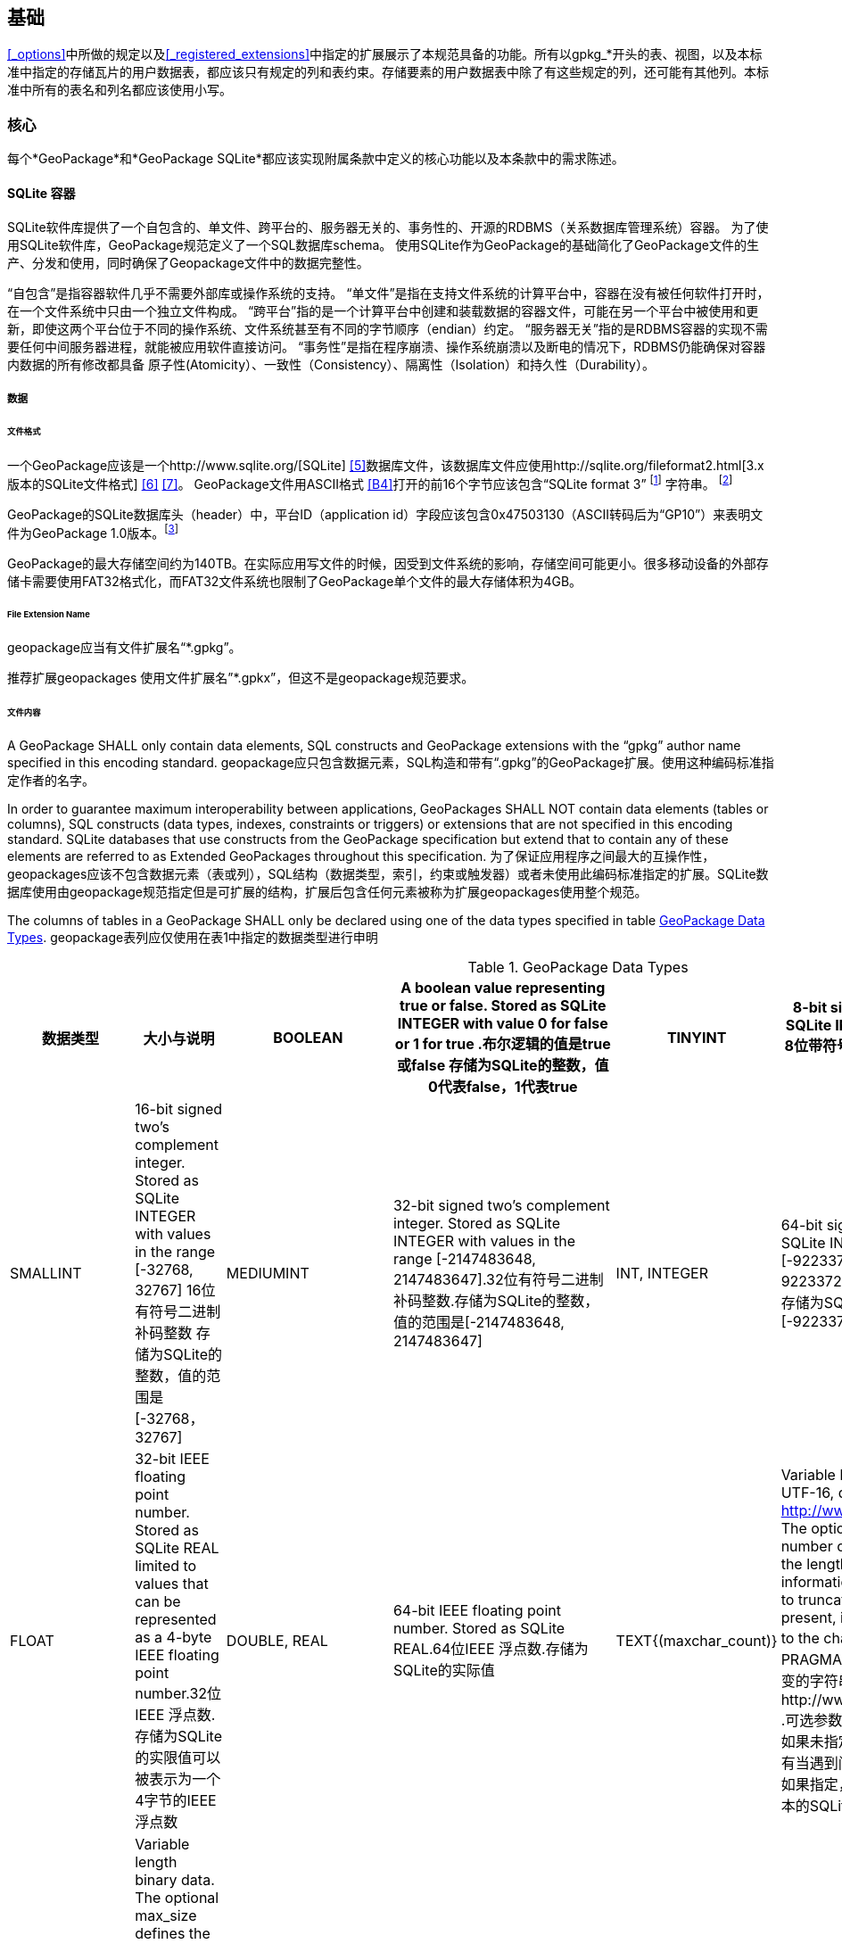 == 基础

<<_options>>中所做的规定以及<<_registered_extensions>>中指定的扩展展示了本规范具备的功能。所有以gpkg_*开头的表、视图，以及本标准中指定的存储瓦片的用户数据表，都应该只有规定的列和表约束。存储要素的用户数据表中除了有这些规定的列，还可能有其他列。本标准中所有的表名和列名都应该使用小写。

=== 核心

每个*GeoPackage*和*GeoPackage SQLite*都应该实现附属条款中定义的核心功能以及本条款中的需求陈述。

==== SQLite 容器

SQLite软件库提供了一个自包含的、单文件、跨平台的、服务器无关的、事务性的、开源的RDBMS（关系数据库管理系统）容器。
为了使用SQLite软件库，GeoPackage规范定义了一个SQL数据库schema。
使用SQLite作为GeoPackage的基础简化了GeoPackage文件的生产、分发和使用，同时确保了Geopackage文件中的数据完整性。

“自包含”是指容器软件几乎不需要外部库或操作系统的支持。
 “单文件”是指在支持文件系统的计算平台中，容器在没有被任何软件打开时，在一个文件系统中只由一个独立文件构成。
“跨平台”指的是一个计算平台中创建和装载数据的容器文件，可能在另一个平台中被使用和更新，即使这两个平台位于不同的操作系统、文件系统甚至有不同的字节顺序（endian）约定。
 “服务器无关”指的是RDBMS容器的实现不需要任何中间服务器进程，就能被应用软件直接访问。
 “事务性”是指在程序崩溃、操作系统崩溃以及断电的情况下，RDBMS仍能确保对容器内数据的所有修改都具备 原子性(Atomicity）、一致性（Consistency）、隔离性（Isolation）和持久性（Durability）。

===== 数据

====== 文件格式

:req1_foot1: footnote:[SQLite version 4 (reference B25), which will be an alternative to version 3, not a replacement thereof, was not available when this specification was written. See Future Work clause in Annex B.]
:req1_foot2: footnote:[SQLite is in the public domain (see http://www.sqlite.org/copyright.html)]
:req2_foot1: footnote:[With SQLite versions 3.7.17 and later this value MAY be set with the "PRAGMA application_id=1196437808;" SQL statement, where 1196437808 is the 32-bit integer value of 0x47503130. With earlier versions of SQLite the application id can be set by writing the byte sequence 0x47, 0x50, 0x31, 0x30 at offset 68 in the SQLite database file (see http://www.sqlite.org/fileformat2.html#database_header for details).]


[requirement]
一个GeoPackage应该是一个http://www.sqlite.org/[SQLite] <<5>>数据库文件，该数据库文件应使用http://sqlite.org/fileformat2.html[3.x版本的SQLite文件格式] <<6>> <<7>>。
GeoPackage文件用ASCII格式 <<B4>>打开的前16个字节应该包含“SQLite format 3” {req1_foot1} 字符串。 {req1_foot2}

[requirement]
GeoPackage的SQLite数据库头（header）中，平台ID（application id）字段应该包含0x47503130（ASCII转码后为“GP10”）来表明文件为GeoPackage 1.0版本。{req2_foot1}

GeoPackage的最大存储空间约为140TB。在实际应用写文件的时候，因受到文件系统的影响，存储空间可能更小。很多移动设备的外部存储卡需要使用FAT32格式化，而FAT32文件系统也限制了GeoPackage单个文件的最大存储体积为4GB。

====== File Extension Name

[requirement]
geopackage应当有文件扩展名“*.gpkg”。

推荐扩展geopackages 使用文件扩展名”*.gpkx”，但这不是geopackage规范要求。

====== 文件内容

[requirement]
A GeoPackage SHALL only contain data elements, SQL constructs and GeoPackage extensions with the “gpkg” author name specified in this encoding standard.
geopackage应只包含数据元素，SQL构造和带有“.gpkg”的GeoPackage扩展。使用这种编码标准指定作者的名字。

In order to guarantee maximum interoperability between applications, GeoPackages SHALL NOT contain data elements (tables or columns), SQL constructs (data types, indexes, constraints or triggers) or extensions that are not specified in this encoding standard.
SQLite databases that use constructs from the GeoPackage specification but extend that to contain any of these elements are referred to as Extended GeoPackages throughout this specification.
为了保证应用程序之间最大的互操作性，geopackages应该不包含数据元素（表或列），SQL结构（数据类型，索引，约束或触发器）或者未使用此编码标准指定的扩展。SQLite数据库使用由geopackage规范指定但是可扩展的结构，扩展后包含任何元素被称为扩展geopackages使用整个规范。

[requirement]
The columns of tables in a GeoPackage SHALL only be declared using one of the data types specified in table <<table_column_data_types>>.
geopackage表列应仅使用在表1中指定的数据类型进行申明

[[table_column_data_types]]
.GeoPackage Data Types
[cols=",,,,,",options="header"]
|=======================================================================
|数据类型             | 大小与说明
|BOOLEAN              | A boolean value representing true or false. Stored as SQLite INTEGER with value 0 for false or 1 for true .布尔逻辑的值是true或false 
存储为SQLite的整数，值0代表false，1代表true
|TINYINT              | 8-bit signed two's complement integer. Stored as SQLite INTEGER with values in the range [-128, 127] 8位带符号二进制整形补码
存储为SQLite的整数，值的范围是[-128, 127] 
|SMALLINT             | 16-bit signed two's complement integer. Stored as SQLite INTEGER with values in the range [-32768, 32767] 16位有符号二进制补码整数 
存储为SQLite的整数，值的范围是[-32768，32767]
|MEDIUMINT            | 32-bit signed two's complement integer. Stored as SQLite INTEGER with values in the range [-2147483648, 2147483647].32位有符号二进制补码整数.存储为SQLite的整数，值的范围是[-2147483648, 2147483647] 
|INT, INTEGER         | 64-bit signed two's complement integer. Stored as SQLite INTEGER with values in the range [-9223372036854775808, 9223372036854775807].64位有符号二进制补码整数.存储为SQLite的整数，值的范围是[-9223372036854775808, 9223372036854775807] 
|FLOAT                | 32-bit IEEE floating point number. Stored as SQLite REAL limited to values that can be represented as a 4-byte IEEE floating point number.32位IEEE 浮点数.存储为SQLite的实限值可以被表示为一个4字节的IEEE浮点数
|DOUBLE, REAL         | 64-bit IEEE floating point number. Stored as SQLite REAL.64位IEEE 浮点数.存储为SQLite的实际值
|TEXT{(maxchar_count)}| Variable length string encoded in either UTF-8 or UTF-16, determined by PRAGMA encoding; see http://www.sqlite.org/pragma.html#pragma_encoding. The optional maxchar_count defines the maximum number of characters in the string. If not specified, the length is unbounded. The count is provided for informational purposes, and applications MAY choose to truncate longer strings if encountered. When present, it is best practice for applications to adhere to the character count. Stored as SQLite TEXT.由PRAGMA编码决定是使用UTF-8还是UTF-16编码长度可变的字符串;可参考http://www.sqlite.org/pragma.html#pragma_encoding  .可选参数maxchar_count定义了字符串中最大字符数目。如果未指定，则长度是无限的。计数是为了提供信息，还有当遇到问题时，在应用中可以选择截断更长的字符串。如果指定，它是坚持字数统计的最佳实际应用。存储为文本的SQLite
|BLOB{(max_size)}     | Variable length binary data. The optional max_size defines the maximum number of bytes in the blob. If not specified, the length is unbounded. The size is provided for informational purposes. When present, it is best practice for applications adhere to the maximum blob size. Stored as SQLite BLOB.长度可变的二进制数据。  可选的max_size在blob中定义了最大字节数。如果未指定，则长度是无限的。大小提供了信息参考。如果指定，它是符合最大BLOB大小的最佳实际应用。存储为SQLite的BLOB 
|<geometry_type_name> | Geometry encoded as per clause <<_geometry_encoding>>. <geometry type_name> is one of the geometry types listed in <<geometry_types>> encoded per clause 2.1.3 or a user-defined geometry type encoded per clause 3.1.2 and <<extension_geometry_encoding>>. Geometry Types XY, XYZ, XYM and XYZM geometries use the same data type. Stored as SQLite BLOB.<geometry type_name>是一种几何类型，在附录E中列出，每个句子都经过了编码。 2.1.3或3.1.2条和附录K中用户自定义的每个句子经过编码的几何数据类型。几何类型XY，XYZ，XYM和XYZM的几何要素使用的是相同数据类型。存储为BLOB的SQLite
|DATE                 | ISO-8601 date string in the form YYYY-MM-DD encoded in either UTF-8 or UTF-16. See TEXT. Stored as SQLite TEXT.以YYYY-MM-DD这种形式存在的，ISO-8601日期字符串，用UTF-8或UTF-16方式进行编码。请参见正文。 存储为文本的SQLite
|DATETIME             | ISO-8601 date/time string in the form YYYY-MM-DDTHH:MM:SS.SSSZ with T separator character and Z suffix for coordinated universal time (UTC) encoded in either UTF-8 or UTF-16. See TEXT. Stored as SQLite TEXT.以YYYY-MM-DDTHH：MM：SS.SSSZ形式存的，ISO-8601日期/时间字符串，以T分隔符和Z后缀，使用UTF-8或UTF-16编码协调世界时(UTC)。请参见正文。存储为文本的SQLite
|=======================================================================

====== File Integrity文件完整

[requirement]
The SQLite PRAGMA integrity_check SQL command SHALL return “ok” for a GeoPackage file.使用SQLite语法中的integrity_check SQL命令，将为GeoPackage返回“OK”。

[requirement]
The SQLite PRAGMA foreign_key_check SQL with no parameter value SHALL return an empty result set indicating no invalid foreign key values for a GeoPackage file.使用SQLite语法中不带参数值的foreign_key_check SQL命令，将返回一个空的结果集，表示geopackage没有无效的外键值。

===== API

[[api_sql]]
====== Structured Query Language (SQL)结构化查询语言（SQL）

:req4_foot1: footnote:[New applications should use the latest available SQLite version software <<8>>]

[requirement]
A GeoPackage SQLite Configuration SHALL provide SQL access to GeoPackage contents via http://www.sqlite.org/download.html[SQLite version 3] <<6>> software APIs.GeoPackage SQLite的配置应该提供通过SQLite3版本软件的API， 使SQL可访问GeoPackage的内容。 {req4_foot1}

====== Every GPKG SQLite Configuration Geopackage SQLite 的配置

The http://www.sqlite.org/download.html[SQLite] <<8>> library has many http://www.sqlite.org/compile.html[compile time] and http://www.sqlite.org/pragma.html[run time] options that MAY be used to configure SQLite for different uses. Certain elements of the GeoPackage specification depend on the availability of SQLite functionality at runtime. This clause specifies the set of compile- and runtime options that SHALL or SHALL NOT be used.
SQLite软件有许多编译和运行时的选项，可用于针对不同用途配置SQLite 。该GeoPackage规范的某些内容依赖于SQLite在运行时功能的可用性。这个子句指定了应该或是不应该被使用的一系列编译和运行时选项。

[requirement]
Every GeoPackage SQLite Configuration SHALL have the SQLite library compile and run time options specified in table <<every_gpkg_sqlite_config_table>>.每个geopackage SQLite配置应该有在第1.1.1.2.2Table2中指定的SQLite软件运行和编译时的选项。

[[every_gpkg_sqlite_config_table]]
.Every GeoPackage SQLite Configuration GeoPackage SQLite 配置
[cols=",,,",options="header",]
|=======================================================================
|Setting |Option |Shall / Not |Discussion
|compile |SQLITE_OMIT_* |Not |SHALL NOT include any OMIT options from http://www.sqlite.org/compile.html#omitfeatures. 不应该包括任何OMIT选项，来源于http://www.sqlite.org/compile.html#omitfeatures.
|run |PRAGMA foreign_keys |Not (OFF) |Foreign key constraints are used to maintain GeoPackage referential integrity.外键约束用来维持GeoPackage关系的完整性
|=======================================================================

[[spatial_ref_sys]]
==== 空间参考系统

===== 数据

[[spatial_ref_sys_data_table_definition]]
====== 表的定义

[requirement]
A GeoPackage SHALL include a `gpkg_spatial_ref_sys` table per clause 1.1.2.1.1 <<spatial_ref_sys_data_table_definition>>, Table <<gpkg_spatial_ref_sys_cols>> and Table <<gpkg_spatial_ref_sys_sql>>.geopackage规范应包括gpkg_spatial_ref_sys表的每项条款

A table named `gpkg_spatial_ref_sys` is the first component of the standard SQL schema for simple features described in clause <<sfsql_intro>> below.
The coordinate reference system definitions it contains are referenced by the GeoPackage `gpkg_contents` and `gpkg_geometry_columns` tables to relate the vector and tile data in user tables to locations on the earth.
名为gpkg_spatial_ref_sys表是标准SQL模式的第一个部分。在下面的2.1.1中描述了简单功能。坐标参考系统的定义，它包含引用的geopackage gpkg_contents和gpkg_geometry_columns表，以及与表关联的用用户表中的矢量和瓦片数据在地球上定位。

The `gpkg_spatial_ref_sys` table includes at a minimum the columns specified in SQL/MM (ISO 13249-3) <<12>> and shown in <<gpkg_spatial_ref_sys_cols>> below containing data that defines spatial reference systems.
Views of this table MAY be used to provide compatibility with the http://www.iso.org/iso/home/store/catalogue_ics/catalogue_detail_ics.htm?csnumber=53698[SQL/MM] <<12>> (see <<sqlmm_gpkg_spatial_ref_sys_sql>>) and OGC http://portal.opengeospatial.org/files/?artifact_id=25354[Simple Features SQL] <<9>><<10>><<11>> (Table 21) specifications.
该gpkg_spatial_ref_sys表至少包括在SQL / MM（ISO13249-3）规定，和在下表3中展示出的列，表3中包含定义空间参考系统的数据。 此表的视图可以用于提供与SQL /毫米的兼容性（表19）和SQL（表20）规定的OGC简单要素。

[[gpkg_spatial_ref_sys_cols]]
.空间参考系统表的定义
[cols=",,,",options="header",]
|=======================================================================
|Column Name |Column Type |Column Description |Null |Key
|`srs_name` |TEXT |Human readable name of this SRS 空间参考系统名字|no |
|`srs_id` |INTEGER |Unique identifier for each Spatial Reference System within a GeoPackage GeoPackage规范内每个空间参考系统唯一标识|no |PK
|`organization` |TEXT |Case-insensitive name of the defining organization e.g. EPSG or epsg 定义的组织不区分大小写，例如EPSG or epsg|no |
|`organization_coordsys_id` |INTEGER |Numeric ID of the Spatial Reference System assigned by the organization 由组织分配的空间参考系统的数字ID|no |
|`definition` |TEXT |Well-known Text <<32>> Representation of the Spatial Reference System 由文字标示的著名空间参考系统|no |
|`description` |TEXT |Human readable description of this SRS 空间参考系统描述|yes |
|=======================================================================

See <<gpkg_spatial_ref_sys_sql>>.

====== 表中数据值

Definition column WKT values in the gpkg_spatial_ref_sys table SHALL define the Spatial Reference Systems used by feature geometries and tile images, unless these SRS are unknown and therefore undefined as specified in <<_requirement-11>>. Values SHALL be constructed per the EBNF syntax in <<32>> clause 7. Values SHALL include optional <authority> EBNF entities. Values for SRS other than WGS-84 SHOULD include optional <to wgs84> EBNF entities. Values MAY omit optional <to wgs84> and <twin axes> EBNF entities. EBNF name and number values MAY be obtained from any specified <authority>, e.g. <<13>><<14>>. For example, see the return value in <<spatial_ref_sys_data_values_default>> Test Method step (3) used to test the definition for WGS-84 per <<_requirement-11>>:
在gpkg_spatial_ref_sys表中定义的WKT列值，将定义使用了集合要素和图片的空间参考系统。除非这些SRS是未知的，因此不需要在要求11中指定。值应该按第7条款中的EBNF语法构建。值应包括可选的<局> EBNF实体。SRS除了WGS-84外，应包括可选的< WGS84 > EBNF实体值。值可以忽略可选的< WGS84 >和< < WGS84双轴> EBNF实体。EBNF的名字和号码的值可以从任何指定的<局>获得。例如，看到A.1.1.2.1.2试验方法步骤的返回值，用于测试每个请求11 的WGS-84坐标定义。

[requirement]
The `gpkg_spatial_ref_sys` table in a GeoPackage SHALL contain a record for
organization http://www.epsg.org/Geodetic.html[EPSG] or epsg <<B3>> and `organization_coordsys_id` http://www.epsg-registry.org/report.htm?type=selection&entity=urn:ogc:def:crs:EPSG::4326&reportDetail=long&title=WGS%2084&style=urn:uuid:report-style:default-with-code&style_name=OGP%20Default%20With%20Code[4326] <<13>><<14>> for http://www.google.com/search?as_q=WGS-84[WGS-84] <<15>>, a record with an `srs_id` of -1, an organization of “NONE”, an `organization_coordsys_id` of -1, and definition “undefined” for undefined Cartesian coordinate reference systems, and a record with an `srs_id` of 0, an organization of “NONE”, an `organization_coordsys_id` of 0, and definition “undefined” for undefined geographic coordinate reference systems.在符合geopackage规范的gpkg_spatial_ref_sys表中，应当包括组织EPSG或epsg和WGS-84的organization_coordsys_id 4326记录，一个为-1的srs_id记录，一个“无”组织，一个为-1 的organization_coordsys_id组织，为未定义的笛卡尔坐标参考系定义“未定义”， 一个为0的srs_id记录，一个“无”组织，一个为0 的organization_coordsys_id组织，为未定义的地理坐标参考系统定义“未定义”。

[requirement]
The `gpkg_spatial_ref_sys` table in a GeoPackage SHALL contain records to define all spatial reference systems used by features and tiles in a GeoPackage.在符合geopackage规范的gpkg_spatial_ref_sys表中，应包含一些记录，去定义在GeoPackage中被被要素和瓦片使用的所有空间参考系统

==== 内容

===== 数据

====== 表定义

[requirement]
A GeoPackage file SHALL include a `gpkg_contents` table per table <<gpkg_contents_cols>> and <<gpkg_contents_sql>>.geopackage包括的gpkg_contents表在本章节1.1.3.1.1，表4和表21中进行了描述。

The purpose of the `gpkg_contents` table is to provide identifying and descriptive information that an application can display to a user in a menu of geospatial data that is available for access and/or update.该gpkg_contents表的作用是提供一种识别和描述性信息，这种信息指的是应用程序可以以菜单的形式向用户展示可访问或更新的地理空间数据。

[[gpkg_contents_cols]]
.Contents Table or View Definition
[cols=",,,,,",options="header",]
|=======================================================================
|Column Name |Type |Description 描述 |Null |Default |Key
|`table_name` |TEXT |视图或要素表的名字|no | |PK
|`data_type` |TEXT |Type of data stored in the table:. “features” per clause <<features>>, “tiles” per clause <<tiles>>, or an implementer-defined value for other data tables per clause in an Extended GeoPackage. 存储在表中的数据类型，“要素”在章节2.1.2.1.1中做了描述，“视图”在章节2.2.2.1.1中做了描述，扩展GeoPackage其他数据表定义的值 |no | |
|`identifier` |TEXT |A human-readable identifier (e.g. short name) for the table_name content 为table_name内容标识符（如短名称）|yes | |
|`description` |TEXT |A human-readable description for the table_name content 为table_name内容的描述|yes |“” |
|`last_change` |DATETIME |timestamp value in ISO 8601 format as defined by the strftime function '%Y-%m-%dT%H:%M:%fZ' format string applied to the current time |no |`strftime('%Y-%m-%dT%H:%M:%fZ', 'now')` |
|`min_x` |DOUBLE |Bounding box minimum easting or longitude for all content in table_name  table_name表所有选项中,X坐标或经度的最小值|yes | |
|`min_y` |DOUBLE |Bounding box minimum northing or latitude for all content in table_name  table_name表所有选项中， Y坐标或纬度的最小值|yes | |
|`max_x` |DOUBLE |Bounding box maximum easting or longitude for all content in table_name  table_name表所有选项中， X坐标或经度的最大值|yes | |
|`max_y` |DOUBLE |Bounding box maximum northing or latitude for all content in table_name  table_name表所有选项中， Y坐标或纬度的最大值|yes | |
|`srs_id` |INTEGER |Spatial Reference System ID: `gpkg_spatial_ref_sys.srs_id`; when `data_type` is features, SHALL also match `gpkg_geometry_columns.srs_id`; When data_type is tiles, SHALL also match gpkg_tile_matrix_set.srs.id  空间参考系统ID：gpkg_spatial_ref_sys.srs_id；当数据类型为features 时，ID默认值为 gpkg_geometry_columns.srs_id；当数据类型为tiles 时，ID默认值为gpkg_tile_matrix_set.srs.id|yes | |FK
|=======================================================================

The `gpkg_contents` table is intended to provide a list of all geospatial contents in a GeoPackage.
The `data_type` specifies the type of content.
The bounding box (`min_x`, `min_y`, `max_x`, `max_y`) provides an informative bounding box (not necessarily minimum bounding box) of the content.
If the `srs_id` column value references a geographic coordinate reference system (CRS), then the min/max x/y values are in decimal degrees; otherwise, the srs_id references a projected CRS and the min/max x/y values are in the units specified by that CRS.
gpkg_contents_table表的目的是按geopackage规范以列表的方式提供所有空间数据，data_type指定了内容的类型。边界框（min_x，min_y，max_x，max_y）提供了边界框（不一定是最小的边界框）内容信息。如果srs_id列值为地理坐标参考系统（CRS），那么最小/最大x/ y的值是十进制数；否则，srs_id引用引用的事CRS，最小/最大x / y的值是由指定的CRS单位确定。

See <<gpkg_contents_sql>>.

====== 表中数据值 

[requirement]
The `table_name` column value in a `gpkg_contents` table row SHALL contain the name of a SQLite table or view.  在gpkg_contents表的行中，table_name列的值应包含SQLite数据库表或视图的名称。
:req13_foot1: footnote:[The following statement selects an ISO 8601timestamp value using the SQLite strftime function: SELECT (strftime('%Y-%m-%dT%H:%M:%fZ','now')).]
[requirement]
Values of the `gpkg_contents` table `last_change` column SHALL be in http://www.iso.org/iso/catalogue_detail?csnumber=40874[ISO 8601] <<29>> format containing a complete date plus UTC hours, minutes, seconds and a decimal fraction of a second, with a ‘Z’ (‘zulu’) suffix indicating UTC. {req13_foot1}
gpkg_contents表的last_change列的值应为ISO 8601 [ 29 ]格式，这种格式包含了完整的日期加UTC小时，分钟，秒和秒的小数部分，用“Z”（'zulu”）的后缀表示UTC。
[requirement]
Values of the `gpkg_contents` table `srs_id` column SHALL reference values in the `gpkg_spatial_ref_sys` table `srs_id` column.
gpkg_contents表的srs_id列的值应该参考gpkg_spatial_ref_sys表的srs_id列的值。

